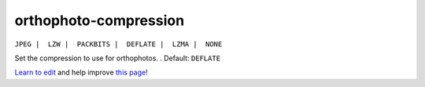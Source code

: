 ..
  AUTO-GENERATED by extract_odm_strings.py! DO NOT EDIT!
  If you want to add more details to a command, create a
  .rst file in arguments_edit/<argument>.rst

.. _orthophoto-compression:

orthophoto-compression
``````````````````````

``JPEG |  LZW |  PACKBITS |  DEFLATE |  LZMA |  NONE``

Set the compression to use for orthophotos. . Default: ``DEFLATE``



`Learn to edit <https://github.com/opendronemap/docs#how-to-make-your-first-contribution>`_ and help improve `this page <https://github.com/OpenDroneMap/docs/blob/publish/source/arguments_edit/orthophoto-compression.rst>`_!
